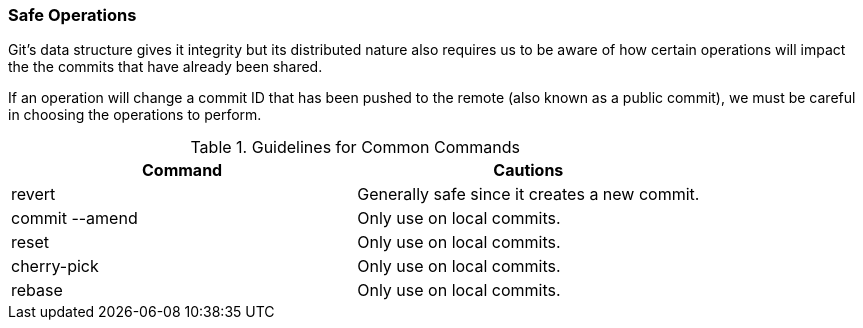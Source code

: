 ### Safe Operations

Git's data structure gives it integrity but its distributed nature also requires us to be aware of how certain operations will impact the the commits that have already been shared.

If an operation will change a commit ID that has been pushed to the remote (also known as a public commit), we must be careful in choosing the operations to perform.

.Guidelines for Common Commands
[cols="2*", options="header"]
|====
| Command
| Cautions

| revert
| Generally safe since it creates a new commit.

| commit --amend
| Only use on local commits.

| reset
| Only use on local commits.

| cherry-pick
| Only use on local commits.

| rebase
| Only use on local commits.
|====

<<<
